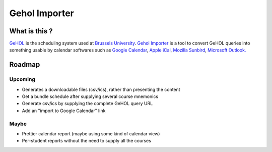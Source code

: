 Gehol Importer
==============


What is this ?
--------------

`GeHOL <http://164.15.72.157/GeHoL/horaire_cours.php>`_  is the scheduling system used at
`Brussels University <http://www.ulb.ac.be>`_.
`Gehol Importer <http://geholimport.appspot.com/>`_ is a tool to
convert GeHOL queries into something usable by calendar softwares such
as `Google Calendar <http://www.google.com/calendar>`_,
`Apple iCal <http://www.apple.com/macosx/what-is-macosx/mail-ical-address-book.html>`_,
`Mozilla Sunbird <http://www.mozilla.org/projects/calendar/sunbird/>`_,
`Microsoft Outlook. <http://office.microsoft.com/en-us/outlook/>`_



Roadmap
-------

Upcoming
~~~~~~~~

- Generates a downloadable files (csv/ics), rather than presenting the content
- Get a bundle schedule after supplying several course mnemonics
- Generate csv/ics by supplying the complete GeHOL query URL
- Add an "import to Google Calendar" link 


Maybe
~~~~~

- Prettier calendar report (maybe using some kind of calendar view)
- Per-student reports without the need to supply all the courses

